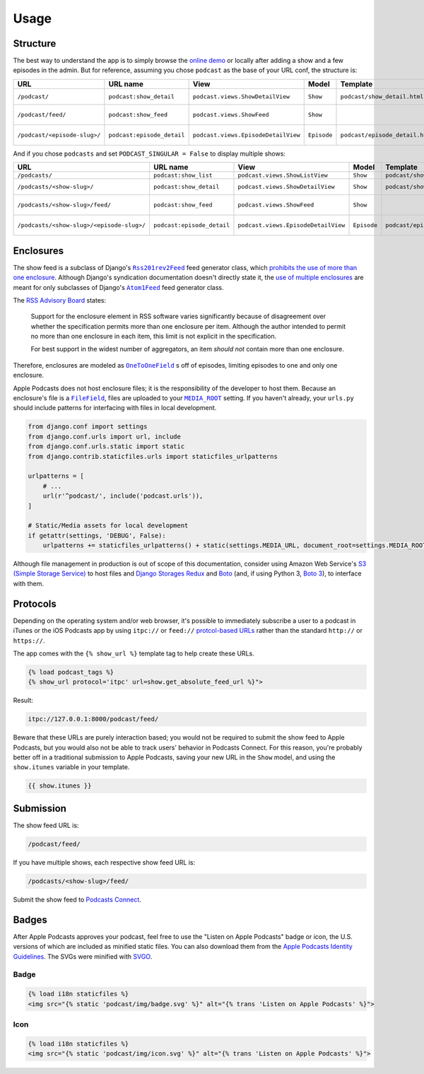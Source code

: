 .. _usage:

Usage
*****

Structure
=========

The best way to understand the app is to simply browse the `online demo <https://djangoapplepodcastdemo.herokuapp.com/podcasts/>`_ or locally after adding a show and a few episodes in the admin. But for reference, assuming you chose ``podcast`` as the base of your URL conf, the structure is:

=====================================  ============================  ===================================== =========== =============================== ========================== =====================================
URL                                    URL name                      View                                  Model       Template                        Context                    Absolute URLs
=====================================  ============================  ===================================== =========== =============================== ========================== =====================================
``/podcast/``                          ``podcast:show_detail``       ``podcast.views.ShowDetailView``      ``Show``    ``podcast/show_detail.html``    ``show``, ``episode_list`` ``{{ show.get_absolute_url }}``
``/podcast/feed/``                     ``podcast:show_feed``         ``podcast.views.ShowFeed``            ``Show``                                                               ``{{ show.get_absolute_feed_url }}``
``/podcast/<episode-slug>/``           ``podcast:episode_detail``    ``podcast.views.EpisodeDetailView``   ``Episode`` ``podcast/episode_detail.html`` ``episode``                ``{{ episode.get_absolute_url }}``
=====================================  ============================  ===================================== =========== =============================== ========================== =====================================

And if you chose ``podcasts`` and set ``PODCAST_SINGULAR = False`` to display multiple shows:

==================================================  ============================  ===================================== =========== =============================== ========================== =====================================
URL                                                 URL name                      View                                  Model       Template                        Context                    Absolute URLs
==================================================  ============================  ===================================== =========== =============================== ========================== =====================================
``/podcasts/``                                      ``podcast:show_list``         ``podcast.views.ShowListView``        ``Show``    ``podcast/show_list.html``      ``show_list``
``/podcasts/<show-slug>/``                          ``podcast:show_detail``       ``podcast.views.ShowDetailView``      ``Show``    ``podcast/show_detail.html``    ``show``, ``episode_list`` ``{{ show.get_absolute_url }}``
``/podcasts/<show-slug>/feed/``                     ``podcast:show_feed``         ``podcast.views.ShowFeed``            ``Show``                                                               ``{{ show.get_absolute_feed_url }}``
``/podcasts/<show-slug>/<episode-slug>/``           ``podcast:episode_detail``    ``podcast.views.EpisodeDetailView``   ``Episode`` ``podcast/episode_detail.html`` ``episode``                ``{{ episode.get_absolute_url }}``
==================================================  ============================  ===================================== =========== =============================== ========================== =====================================

Enclosures
==========

The show feed is a subclass of Django's |Rss201rev2Feed|_ feed generator class, which `prohibits the use of more than one enclosure <https://github.com/django/django/blob/1.11/django/utils/feedgenerator.py#L338>`_. Although Django's syndication documentation doesn't directly state it, the `use of multiple enclosures <https://docs.djangoproject.com/en/1.11/ref/contrib/syndication/#enclosures>`_ are meant for only subclasses of Django's |Atom1Feed|_ feed generator class.

.. |Rss201rev2Feed| replace:: ``Rss201rev2Feed``
.. _Rss201rev2Feed: https://docs.djangoproject.com/en/1.11/ref/contrib/syndication/#syndicationfeed-classes

.. |Atom1Feed| replace:: ``Atom1Feed``
.. _Atom1Feed: https://docs.djangoproject.com/en/1.11/ref/contrib/syndication/#syndicationfeed-classes

The `RSS Advisory Board <http://www.rssboard.org/rss-profile#element-channel-item-enclosure>`_ states:

   Support for the enclosure element in RSS software varies significantly because of disagreement over whether the specification permits more than one enclosure per item. Although the author intended to permit no more than one enclosure in each item, this limit is not explicit in the specification.

   For best support in the widest number of aggregators, an item *should not* contain more than one enclosure.

Therefore, enclosures are modeled as |OneToOneField|_ s off of episodes, limiting episodes to one and only one enclosure.

.. |OneToOneField| replace:: ``OneToOneField``
.. _OneToOneField: https://docs.djangoproject.com/en/1.11/ref/models/fields/#onetoonefield

Apple Podcasts does not host enclosure files; it is the responsibility of the developer to host them. Because an enclosure's file is a |FileField|_, files are uploaded to your |MEDIA_ROOT|_ setting. If you haven't already, your ``urls.py`` should include patterns for interfacing with files in local development.

.. code-block:: python

   from django.conf import settings
   from django.conf.urls import url, include
   from django.conf.urls.static import static
   from django.contrib.staticfiles.urls import staticfiles_urlpatterns

   urlpatterns = [
       # ...
       url(r'^podcast/', include('podcast.urls')),
   ]

   # Static/Media assets for local development
   if getattr(settings, 'DEBUG', False):
       urlpatterns += staticfiles_urlpatterns() + static(settings.MEDIA_URL, document_root=settings.MEDIA_ROOT)

Although file management in production is out of scope of this documentation, consider using Amazon Web Service's `S3 (Simple Storage Service) <https://console.aws.amazon.com/s3/home>`_ to host files and `Django Storages Redux <https://pypi.python.org/pypi/django-storages-redux>`_ and `Boto <https://github.com/boto/boto>`_ (and, if using Python 3, `Boto 3 <https://github.com/boto/boto3>`_), to interface with them.

.. |FileField| replace:: ``FileField``
.. _FileField: https://docs.djangoproject.com/en/1.11/ref/models/fields/#django.db.models.FileField

.. |MEDIA_ROOT| replace:: ``MEDIA_ROOT``
.. _MEDIA_ROOT: https://docs.djangoproject.com/en/1.11/ref/settings/#std:setting-MEDIA_ROOT

Protocols
=========

Depending on the operating system and/or web browser, it's possible to immediately subscribe a user to a podcast in iTunes or the iOS Podcasts app by using ``itpc://`` or ``feed://`` `protcol-based URLs <https://www.engadget.com/2012/09/24/tip-making-itpc-links-work-with-the-official-odcasts-app/>`_ rather than the standard ``http://`` or ``https://``.

The app comes with the ``{% show_url %}`` template tag to help create these URLs.

.. code-block:: django

   {% load podcast_tags %}
   {% show_url protocol='itpc' url=show.get_absolute_feed_url %}">

Result:

.. code-block:: html

   itpc://127.0.0.1:8000/podcast/feed/

Beware that these URLs are purely interaction based; you would not be required to submit the show feed to Apple Podcasts, but you would also not be able to track users' behavior in Podcasts Connect. For this reason, you're probably better off in a traditional submission to Apple Podcasts, saving your new URL in the ``Show`` model, and using the ``show.itunes`` variable in your template.

.. code-block:: django

   {{ show.itunes }}

Submission
==========

The show feed URL is:

.. code-block:: html

   /podcast/feed/

If you have multiple shows, each respective show feed URL is:

.. code-block:: html

   /podcasts/<show-slug>/feed/

Submit the show feed to `Podcasts Connect <https://podcastsconnect.apple.com/>`_.

Badges
======

After Apple Podcasts approves your podcast, feel free to use the "Listen on Apple Podcasts" badge or icon, the U.S. versions of which are included as minified static files. You can also download them from the `Apple Podcasts Identity Guidelines <https://www.apple.com/itunes/marketing-on-podcasts/identity-guidelines.html>`_. The SVGs were minified with `SVGO <https://www.npmjs.com/package/svgo>`_.

Badge
-----

.. image:: _static/img/badge.svg

.. code-block:: django

   {% load i18n staticfiles %}
   <img src="{% static 'podcast/img/badge.svg' %}" alt="{% trans 'Listen on Apple Podcasts' %}">

Icon
-----

.. image:: _static/img/icon.svg

.. code-block:: django

   {% load i18n staticfiles %}
   <img src="{% static 'podcast/img/icon.svg' %}" alt="{% trans 'Listen on Apple Podcasts' %}">
